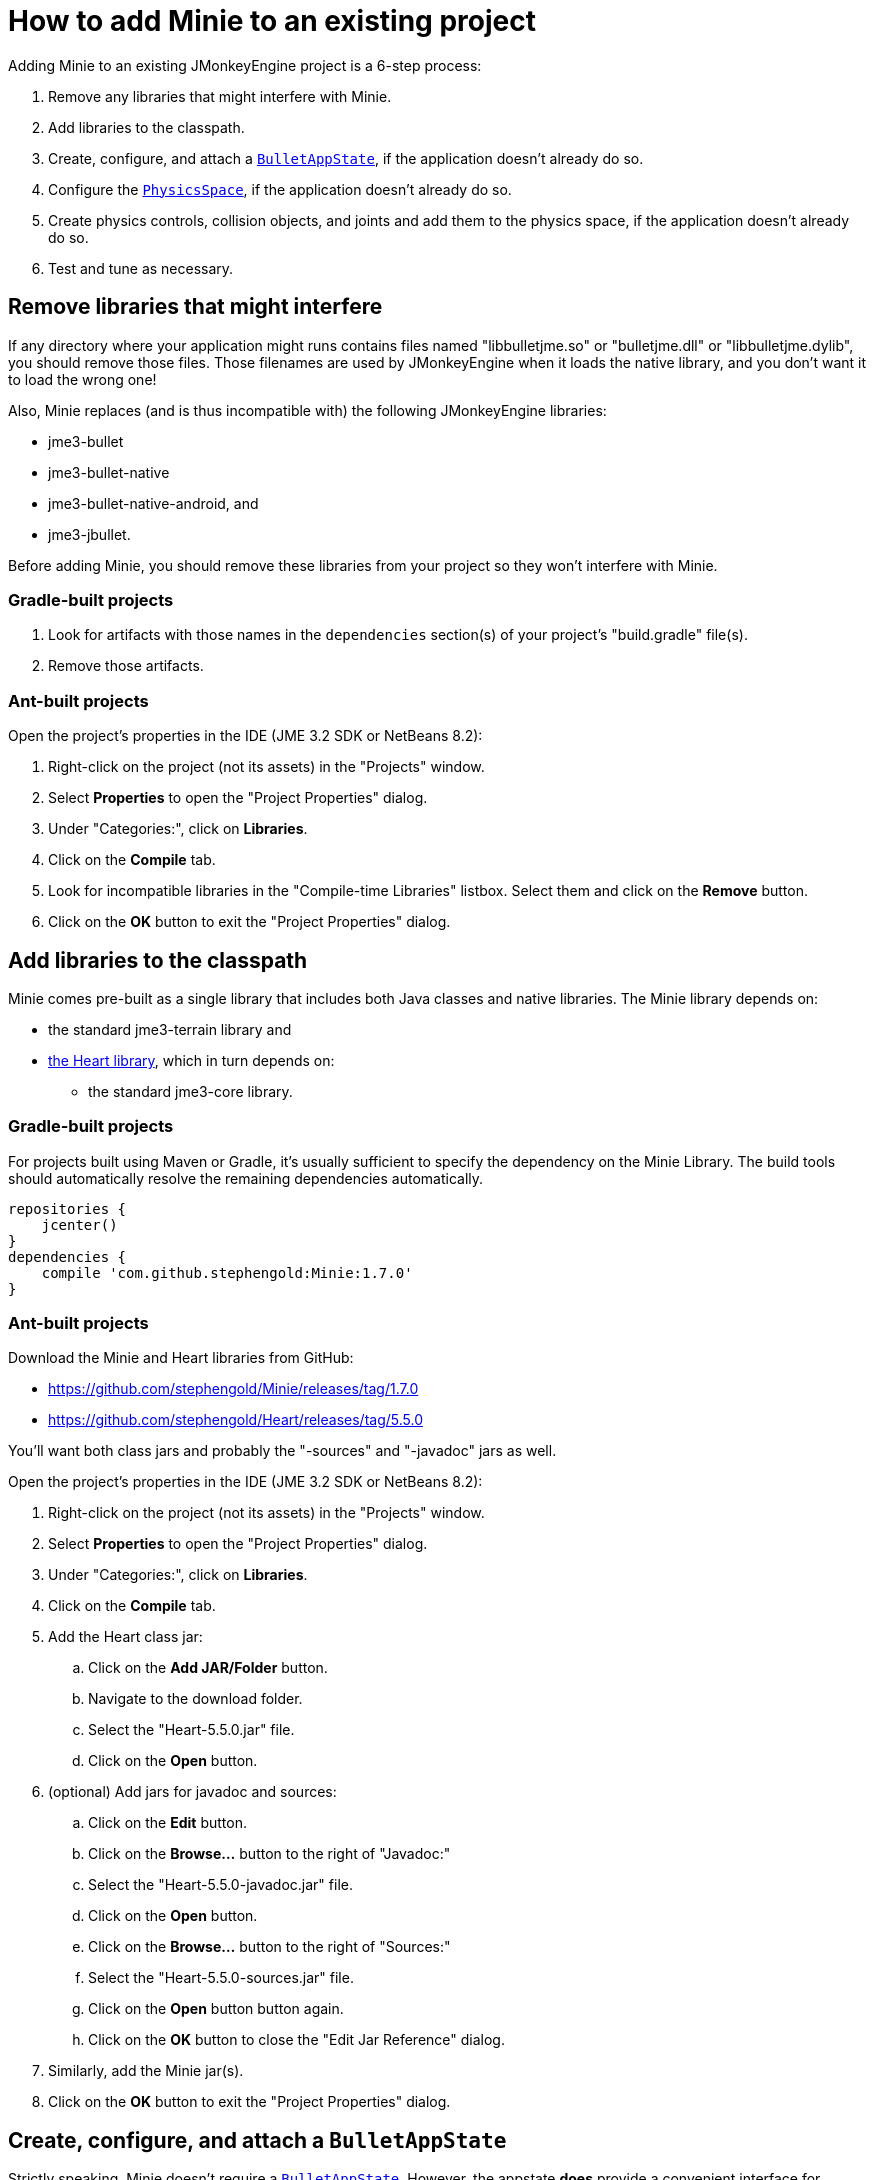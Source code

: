 = How to add Minie to an existing project
:experimental:
:page-pagination:
:url-api: https://stephengold.github.io/Minie/javadoc/master/com/jme3/bullet

Adding Minie to an existing JMonkeyEngine project is a 6-step process:

. Remove any libraries that might interfere with Minie.
. Add libraries to the classpath.
. Create, configure, and attach
  a {url-api}/BulletAppState.html[`BulletAppState`],
  if the application doesn't already do so.
. Configure the {url-api}/PhysicsSpace.html[`PhysicsSpace`],
  if the application doesn't already do so.
. Create physics controls, collision objects,
  and joints and add them to the physics space,
  if the application doesn't already do so.
. Test and tune as necessary.

== Remove libraries that might interfere

If any directory where your application might runs contains files
named "libbulletjme.so" or "bulletjme.dll" or "libbulletjme.dylib",
you should remove those files.
Those filenames are used by JMonkeyEngine when it loads the native library,
and you don't want it to load the wrong one!

Also, Minie replaces (and is thus incompatible with) the following
JMonkeyEngine libraries:

* jme3-bullet
* jme3-bullet-native
* jme3-bullet-native-android, and
* jme3-jbullet.

Before adding Minie, you should remove these libraries from your project so
they won't interfere with Minie.

=== Gradle-built projects

. Look for artifacts with those names in the `dependencies` section(s)
  of your project's "build.gradle" file(s).
. Remove those artifacts.

=== Ant-built projects

Open the project's properties in the IDE (JME 3.2 SDK or NetBeans 8.2):

. Right-click on the project (not its assets) in the "Projects" window.
. Select menu:Properties[] to open the "Project Properties" dialog.
. Under "Categories:", click on btn:[Libraries].
. Click on the btn:[Compile] tab.
. Look for incompatible libraries in the "Compile-time Libraries"
  listbox.  Select them and click on the btn:[Remove] button.
. Click on the btn:[OK] button to exit the "Project Properties" dialog.

== Add libraries to the classpath

Minie comes pre-built as a single library that includes both Java classes
and native libraries.
The Minie library depends on:

* the standard jme3-terrain library and
* https://github.com/stephengold/Heart[the Heart library],
  which in turn depends on:
** the standard jme3-core library.

=== Gradle-built projects

For projects built using Maven or Gradle, it's usually sufficient to specify the
dependency on the Minie Library.  The build tools should automatically
resolve the remaining dependencies automatically.

[source,groovy]
----
repositories {
    jcenter()
}
dependencies {
    compile 'com.github.stephengold:Minie:1.7.0'
}
----

=== Ant-built projects

Download the Minie and Heart libraries from GitHub:

* https://github.com/stephengold/Minie/releases/tag/1.7.0
* https://github.com/stephengold/Heart/releases/tag/5.5.0

You'll want both class jars
and probably the "-sources" and "-javadoc" jars as well.

Open the project's properties in the IDE (JME 3.2 SDK or NetBeans 8.2):

. Right-click on the project (not its assets) in the "Projects" window.
. Select menu:Properties[] to open the "Project Properties" dialog.
. Under "Categories:", click on btn:[Libraries].
. Click on the btn:[Compile] tab.
. Add the Heart class jar:
.. Click on the btn:[Add JAR/Folder] button.
.. Navigate to the download folder.
.. Select the "Heart-5.5.0.jar" file.
.. Click on the btn:[Open] button.
. (optional) Add jars for javadoc and sources:
.. Click on the btn:[Edit] button.
.. Click on the btn:[Browse...] button to the right of "Javadoc:"
.. Select the "Heart-5.5.0-javadoc.jar" file.
.. Click on the btn:[Open] button.
.. Click on the btn:[Browse...] button to the right of "Sources:"
.. Select the "Heart-5.5.0-sources.jar" file.
.. Click on the btn:[Open] button button again.
.. Click on the btn:[OK] button to close the "Edit Jar Reference" dialog.
. Similarly, add the Minie jar(s).
. Click on the btn:[OK] button to exit the "Project Properties" dialog.

== Create, configure, and attach a `BulletAppState`

Strictly speaking, Minie doesn't require a
{url-api}/BulletAppState.html[`BulletAppState`].
However, the appstate *does* provide a convenient interface
for configuring, accessing, updating, and debugging
a {url-api}/PhysicsSpace.html[`PhysicsSpace`].

If your application already has
a {url-api}/BulletAppState.html[`BulletAppState`], that code will probably
work fine with Minie.
If not, here is a snippet to guide you:

[source,java]
----
SoftPhysicsAppState appState = new SoftPhysicsAppState();
stateManager.attach(appState);
PhysicsSoftSpace physicsSpace = appState.getPhysicsSoftSpace();
----

If you don't need soft bodies, you can instantiate
a {url-api}/BulletAppState.html[`BulletAppState`] directly:

[source,java]
----
BulletAppState appState = new BulletAppState();
stateManager.attach(appState);
PhysicsSpace physicsSpace = appState.getPhysicsSpace();
----

If you need multibodies, instantiate a
{url-api}/MultiBodyBulletAppState.html[`MultiBodyBulletAppState`].
(Minie doesn't yet support combining soft bodies and multibodies in
a single physics space.)

By default, the physics simulation runs on the render thread.
To execute it on a dedicated thread, use:

[source,java]
----
bulletAppState.setThreadingType(BulletAppState.ThreadingType.PARALLEL);
----

By default, simulation advances based on the time per frame (tpf)
reported by the renderer.
To advance the physics simulation at a different rate, use:

[source,java]
----
bulletAppState.setSpeed(0.5f); // simulate physics at half speed
----

By default, debug visualization is disabled. To enable it, use:

[source,java]
----
bulletAppState.setDebugEnabled(true); // default=false
----

Other {url-api}/BulletAppState.html[`BulletAppState`] parameters,
used to customize debug visualization,
are described on xref:minie-library-tutorials:debug.adoc[the Debugging page].

== Configure the PhysicsSpace

Attaching a {url-api}/BulletAppState.html[`BulletAppState`] instantiates a
{url-api}/PhysicsSpace.html[`PhysicsSpace`] that
you can access immediately:

[source,java]
----
PhysicsSpace space = bulletAppState.getPhysicsSpace();
----

`SoftPhysicsAppState` instantiates a `PhysicsSoftSpace`, which is a subclass:

[source,java]
----
PhysicsSoftSpace space = bulletAppState.getPhysicsSoftSpace();
----

and `MultiBodyAppState` instantiates a `MultiBodySpace`, another subclass.

Physics simulation can run with a fixed time step or a variable time step.
The default configuration is a fixed time step of 1/60th of a second
with up to 4 time steps per frame.

To configure a variable time step with a maximum of 0.25 seconds:

[source,java]
----
space.setMaxSubSteps(0);
space.setMaxTimeStep(0.25f);
----

To configure a fixed time step of 0.01 second with up to 6 time steps per frame:

[source,java]
----
space.setAccuracy(0.01f);
space.setMaxSubSteps(6);
----

NOTE: `setAccuracy()` has no effect when `maxSubSteps==0`,
while `setMaxTimeStep()` has no effect when `maxSubSteps>0`.

The contact solver performs a fixed number of iterations per time step,
by default, 10.
For higher-quality (but slower) simulation, increase this number.
For instance, to use 20 iterations:

[source,java]
----
space.getSolverInfo().setNumIterations(20);
----

Each physics space has a gravity vector,
which is typically applied to bodies as they get added to the space.
To simulate a zero-gravity environment,
set the gravity of the space to zero:

[source,java]
----
space.setGravity(Vector3f.ZERO);
----

== Create physics controls, collision objects, and joints

You can create physics objects directly, using the constructors:

[source,java]
----
float radius = 2f;
CollisionShape sphere2 = new SphereCollisionShape(radius);
PhysicsGhostObject ghost1 = new PhysicsGhostObject(sphere2);
float mass = 1f;
PhysicsRigidBody body1 = new PhysicsRigidBody(sphere2, mass);
----

or indirectly, by adding physics controls to scene-graph spatials:

[source,java]
----
float radius = 2f;
CollisionShape sphere2 = new SphereCollisionShape(radius);

Node ghostNode1 = new Node("ghostNode1");
GhostControl gc1 = new GhostControl(sphere2);
ghostNode1.addControl(gc1);

Node rigidNode1 = new Node("rigidNode1");
float mass = 1f;
RigidBodyControl rbc1 = new RigidBodyControl(sphere2, mass);
rigidNode1.addControl(rbc1);
----

Either way, the objects won't get simulated until they're added to a space.

== Summary

* Before adding Minie to an application, remove all other physics libraries.
* {url-api}/BulletAppState.html[`BulletAppState`] provides a convenient interface
  for configuring, accessing, updating, and debugging a physics space.
* Collision objects can be created 2 ways:
** directly, using the constructors
** indirectly, by adding physics controls to the scene graph.
* Physics objects aren't simulated unless they're added to a space.
